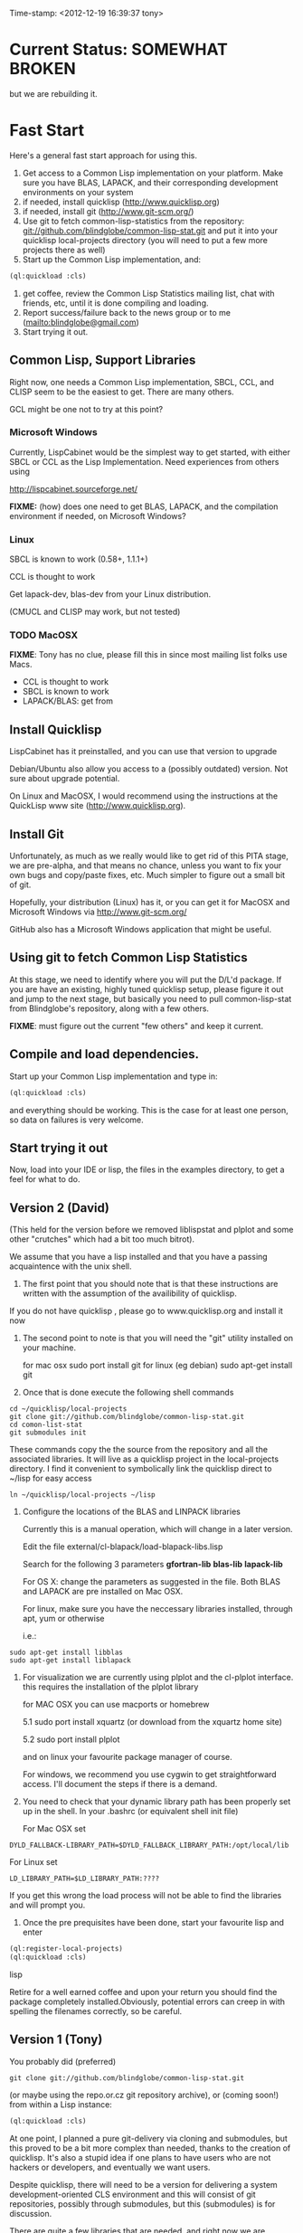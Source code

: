 
Time-stamp: <2012-12-19 16:39:37 tony>

* Current Status: SOMEWHAT BROKEN

  but we are rebuilding it.

* Fast Start

  Here's a general fast start approach for using this.   

  1. Get access to a Common Lisp implementation on your platform.
     Make sure you have BLAS, LAPACK, and their corresponding
     development environments on your system
  2. if needed, install quicklisp (http://www.quicklisp.org)
  3. if needed, install git (http://www.git-scm.org/)
  4. Use git to fetch common-lisp-statistics from the repository:
        git://github.com/blindglobe/common-lisp-stat.git
     and put it into your quicklisp local-projects directory
     (you will need to put a few more projects there as well)
  5. Start up the Common Lisp implementation, and:

#+name: loadIt
#+begin_src lisp
  (ql:quickload :cls)
#+end_src

  6. get coffee, review the Common Lisp Statistics mailing list, chat
     with friends, etc, until it is done compiling and loading.
  7. Report success/failure back to the news group or to me
     (mailto:blindglobe@gmail.com)
  8. Start trying it out.

** Common Lisp, Support Libraries

   Right now, one needs a Common Lisp implementation, SBCL, CCL, and
   CLISP seem to be the easiest to get.   There are many others.  

   GCL might be one not to try at this point?

*** Microsoft Windows

    Currently, LispCabinet would be the simplest way to get started,
    with either SBCL or CCL as the Lisp Implementation.  Need
    experiences from others using 

    http://lispcabinet.sourceforge.net/

    *FIXME:* (how) does one need to get BLAS, LAPACK, and the
     compilation environment if needed, on Microsoft Windows?

*** Linux

    SBCL is known to work (0.58+, 1.1.1+)

    CCL is thought to work

    Get lapack-dev, blas-dev from your Linux distribution.

    (CMUCL and CLISP may work, but not tested)

*** TODO MacOSX

    *FIXME*: Tony has no clue, please fill this in since most mailing
    list folks use Macs.

    - CCL is thought to work
    - SBCL is known to work
    - LAPACK/BLAS: get from 

** Install Quicklisp

   LispCabinet has it preinstalled, and you can use that version to upgrade

   Debian/Ubuntu also allow you access to a (possibly outdated)
   version.  Not sure about upgrade potential.

   On Linux and MacOSX, I would recommend using the instructions at
   the QuickLisp www site (http://www.quicklisp.org).

** Install Git

   Unfortunately, as much as we really would like to get rid of this
   PITA stage, we are pre-alpha, and that means no chance, unless you
   want to fix your own bugs and copy/paste fixes, etc.  Much simpler
   to figure out a small bit of git.

   Hopefully, your distribution (Linux) has it, or you can get it for
   MacOSX and Microsoft Windows via  http://www.git-scm.org/ 

   GitHub also has a Microsoft Windows application that might be
   useful.

** Using git to fetch Common Lisp Statistics

   At this stage, we need to identify where you will put the D/L'd
   package.  If you are have an existing, highly tuned quicklisp
   setup, please figure it out and jump to the next stage, but
   basically you need to pull common-lisp-stat from Blindglobe's
   repository, along with a few others.  

   *FIXME*: must figure out the current "few others" and keep it current.

** Compile and load dependencies.

Start up your Common Lisp implementation and type in:

#+begin_src lisp
(ql:quickload :cls)
#+end_src

and everything should be working.  This is the case for at least one
person, so data on failures is very welcome.

** Start trying it out

   Now, load into your IDE or lisp, the files in the examples
   directory, to get a feel for what to do.

** Version 2 (David)

   (This held for the version before we removed liblispstat and plplot
   and some other "crutches" which had a bit too much bitrot).

   We assume that you have a lisp installed and that you have a
   passing acquaintence with the unix shell.

   1. The first point that you should note that is that these
      instructions are written with the assumption of the availibility
      of quicklisp.

   If you do not have quicklisp , please go to www.quicklisp.org and
   install it now

   2. The second point to note is that you will need the "git" utility
      installed on your machine.

      for mac osx sudo port install git
      for linux (eg debian) sudo apt-get install git

   3. Once that is done execute the following shell commands

#+begin_src shell
  cd ~/quicklisp/local-projects
  git clone git://github.com/blindglobe/common-lisp-stat.git
  cd comon-list-stat
  git submodules init
#+end_src

      These commands copy the the source from the repository and all
      the associated libraries. It will live as a quicklisp project in
      the local-projects directory. I find it convenient to
      symbolically link the quicklisp direct to ~/lisp for easy access

#+begin_src shell
   ln ~/quicklisp/local-projects ~/lisp
#+end_src

   4. Configure the locations of the BLAS and LINPACK libraries

      Currently this is a manual operation, which will change in a
      later version.

      Edit the file external/cl-blapack/load-blapack-libs.lisp

      Search for the following 3 parameters *gfortran-lib* *blas-lib*
      *lapack-lib*

      For OS X: change the parameters as suggested in the file. Both
      BLAS and LAPACK are pre installed on Mac OSX.

      For linux, make sure you have the neccessary libraries installed,
      through apt, yum or otherwise

      i.e.: 
#+BEGIN_SRC shell
sudo apt-get install libblas
sudo apt-get install liblapack
#+END_SRC

   5. For visualization we are currently using plplot and the
      cl-plplot interface. this requires the installation of the
      plplot library

      for MAC OSX you can use macports or homebrew

      5.1 sudo port install xquartz (or download from the xquartz home site)

      5.2 sudo port install plplot

      and on linux your favourite package manager of course.

      For windows, we recommend you use cygwin to get straightforward
      access. I'll document the steps if there is a demand.

   6. You need to check that your dynamic library path has been
      properly set up in the shell.  In your .bashrc (or equivalent
      shell init file)

      For Mac OSX set 

#+BEGIN_SRC 
DYLD_FALLBACK-LIBRARY_PATH=$DYLD_FALLBACK_LIBRARY_PATH:/opt/local/lib
#+END_SRC

      For Linux set 

#+BEGIN_SRC 
LD_LIBRARY_PATH=$LD_LIBRARY_PATH:????
#+END_SRC

      If you get this wrong the load process will not be able to find
      the libraries and will prompt you.

   5. Once the pre prequisites have been done, start your favourite lisp
      and enter 

#+begin_src lisp
(ql:register-local-projects)
(ql:quickload :cls) 
#+end_src lisp

      Retire for a well earned coffee and upon your return you should
      find the package completely installed.Obviously, potential
      errors can creep in with spelling the filenames correctly, so be
      careful.

** Version 1 (Tony)

  You probably did  (preferred)

#+name: LoadWithGitClone
#+begin_src shell
  git clone git://github.com/blindglobe/common-lisp-stat.git
#+end_src

  (or maybe using the repo.or.cz git repository archive), or (coming
  soon!) from within a Lisp instance:

#+name: LoadWithQuickLisp
#+begin_src lisp
  (ql:quickload :cls)
#+end_src

  At one point, I planned a pure git-delivery via cloning and
  submodules, but this proved to be a bit more complex than needed,
  thanks to the creation of quicklisp.  It's also a stupid idea if
  one plans to have users who are not hackers or developers, and
  eventually we want users.

  Despite quicklisp, there will need to be a version for delivering a
  system development-oriented CLS environment and this will consist of
  git repositories, possibly through submodules, but this (submodules)
  is for discussion.

  There are quite a few libraries that are needed, and right now we
  are working on simplifying the whole thing.   Once you get past
  this step, then you should:

  1. run a common lisp (SBCL, CMUCL, CLISP, CLOZURE-CL) starting in
     the current directory.  You will need ASDF at a minimum,
     QUICKLISP preferred.  And you should have QUICKLISP.

  2. (on Debian or similar systems: can use CLC (Common Lisp
     Controller) or SBCL approaches, i.e.  ~/.clc/systems or
     ~/.sbcl/systems should contain softlinks to the cls and other
     required ASDF files (i.e. cls.asd, cffi.asd, and lift.asd).

  There are example sessions and scripts for data analysis, some real,
  some proposed, in the file:examples/ directory.  Also see
  file:TODO.org for snippets of code that work or fail to work.

** Example Usage steps [2/7]

*** DONE Start and Load 
  
1. start your lisp
2. load CLS

#+BEGIN_SRC lisp
(ql:quickload :cls)
#+END_SRC

*** DONE Setup a place to work

In Common Lisp, you need to select and setup namespace to store data
and functions.  There is a scratch user-package, or sandbox, for
CLS, *cls-user* , which you can select via:

#+BEGIN_SRC lisp -n :tangle "readme-example.lisp"
(in-package :cls-user)
#+END_SRC

and this has some basic modules from CLS instantiated (dataframes,
probability calculus, numerical linear algebra, basic summaries
(numerical and visual displays).  

However, it can be better is to create a package to work in, which
pulls in only desired functionality:


#+BEGIN_SRC lisp +n :tangle "readme-example.lisp"
  (in-package cl-user)
  (defpackage :my-package-user
    (:documentation "demo of how to put serious work should be placed in
      a similar package elsewhere for reproducibility.  This hints as to
      what needs to be done for a user- or analysis-package.")
    (:nicknames :my-clswork-user)
    (:use :common-lisp ; always needed for user playgrounds!
          :lisp-matrix ; we only need the packages that we need...
          :common-lisp-statistics
          :cl-variates
          :lisp-stat-data-examples) ;; this ensures access to a data package
    (:shadowing-import-from :lisp-stat
        ;; This is needed temporarily until we resolve the dependency and call structure. 
        call-method call-next-method
  
        expt + - * / ** mod rem abs 1+ 1- log exp sqrt sin cos tan
        asin acos atan sinh cosh tanh asinh acosh atanh float random
        truncate floor ceiling round minusp zerop plusp evenp oddp 
        < <= = /= >= > > ;; complex
        conjugate realpart imagpart phase
        min max logand logior logxor lognot ffloor fceiling
        ftruncate fround signum cis
  
        <= float imagpart)
  
    (:export summarize-data summarize-results this-data this-report))
  
  (in-package :my-clswork-user) ;; or :my-package-user
  
  (setf my-data
        (let ((var1 )) ))
  
#+END_SRC

We need to pull in the packages with data or functions that we need;
just because the data/function is pulled in by another package, in
that package's namespace, does NOT mean it is available in this name
space.  However, the *common-lisp-statistics* package will ensure
that fundamental objects and functions are always available. 


*** TODO Get to work [0/3]

**** TODO Pull in or create data

**** TODO Summarize results

**** TODO Save work and results for knowledge building and reuse 

One can build a package, or save an image (CL implementation
dependent) or...
  
*** TODO Inform  moi of problems or successes

    NEED TO SETUP A MAILING LIST!!

    mailto:blindglobe@gmail.com if there is anything wrong, or
    even if something happens to work.

    Current beliefs:
    - SBCL is target platform.   CCL and CMUCL should be similar.
    - CLISP is finicky regarding the problems that we have with CFFI
      conversation.  In particular that we can not really do typing
      that we need to take care of.  I think this is my (Tony's)
      problem, not someone elses, and specifically, not CLISP's
    - Need to test ECL.

* Introduction

** Core Philosophy

  "Languages shape how we ..."   Need to get and insert this quote
  that Duncan Temple-Lang found.

  The API should distinguish between the realization and the
  statistical interpretation.  Goal is to teach statisticians how to
  think "systems-computationally", and programmers, comp-sci types,
  informaticists and other "data scientists" how to think
  "statistically", in order to get a jump on the competition.

  The goal of this system is to promote a change in thinking, to move
  the data analysis approach, currently stuck in a mix of 70s-early
  90s approaches, into a new generation/level.

** Design Philosophy

   The approach we are taking is one where we provide a general
   method, and some fundamental building blocks, but don't force users
   into approaches in order to allow for experimentation.

   DSL's should be built on top of the core packages, as needed or
   wanted.  

   (TonyR:)  The DSL I want to build is a verbose statistically
   precise computing language, but we need quality code underneathe
   (which others could use for specialized terse DSL's).

   DSL: domain specific language.

* History

   See files in file:Doc/  for history, design considerations, and
   random, sometimes false and misleading, musings.

* Local modifications, Development, Contributions

  Since this project is 

#+begin_src shell
#   git clone git://repo.or.cz/CommonLispStat.git 
   git clone git://github.com/blindglobe/common-lisp-stat.git 
   cd common-lisp-stat
#   git submodules init
#   git submodules update
#+end_src

   will pull the whole repository, and create a "master" branch to
   work on.  If you are making edits, which I'd like, you don't want
   to use the master branch, but more to use a topic-centric branch,
   so you might:

#+begin_src shell
    git checkout -b myTopicBranch
#+end_src

and then work on myTopicBranch, pulling back to the master branch when
needed by

#+begin_src shell
    git checkout master
    git pull . myTopicBranch
#+end_src

(or
#+begin_src shell
    git rebase myTopicBranch
#+end_src
)

BETTER DOCUMENTATION EXAMPLES EXIST ON-LINE!! PLEASE READ THEM, THE
ABOVE IS SPARSE AND MIGHT BE OUTDATED!


** Contributing through GitHub

   Alternatively, one can work on the github repositories as well.
   They are a bit differently organized, and require one to get a
   github account and work from there.

   basically, clone the repository on github on the WWW interface,
   then make a branch (as below), push back the branch to github, and
   notify the main repository that there is something to be pulled.
   And we'll pull it back in.

** Commiting with the MOB on repo.or.cz

of course, perhaps you want to contribute to the mob branch.   For
that, after cloning the repository as above, you would:

#+begin_src shell
    git checkout -b mob remotes/origin/mob
#+end_src

(work, work, work... through a cycle of

#+begin_src shell
         <edit>
	 git add <files just edited>
	 git commit -m "what I just did"
#+end_src

 ad-nauseum.  When ready to commit, then just:

#+begin_src shell
     git push git+ssh://mob@repo.or.cz/srv/git/CommonLispStat.git mob:mob
#+end_src

)

and it'll be put on the mob branch, as a proposal for merging. 

Another approach would be to pull from the topic branch into the mob
branch before uploading.   Will work on a formal example soon.

(the basic principle is that instead of the edit cycle on mob, do
something like:

#+begin_src shell
  git checkout mob
  git pull . myTopicBranch   
  git push git+ssh://mob@repo.or.cz/srv/git/CommonLispStat.git mob:mob
#+end_src

)

** Licensing

   Licensing will be important.  Next decade.  But do think through
   what you intend with your contributions.  Should we become famous
   (Ha!) make sure that you've communicated your expectations...

* Footnotes

[fn:1] I´m not including instructions for Emacs or git, as the former
is dealt with other places and the latter was required for you to get
this.  Since disk space is cheap, I´m intentionally forcing git to be
part of this system.  Sorry if you hate it.  Org-mode, org-babel, and
org-babel-lisp, and hypo are useful for making this file a literate
and interactively executable piece of work. 
